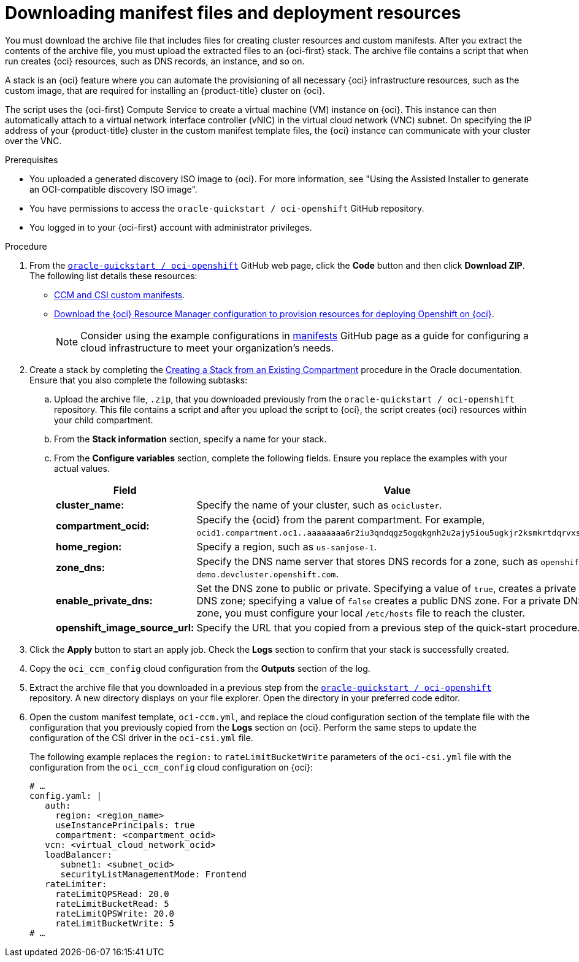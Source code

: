 // Module included in the following assemblies:
//
// * installing/installing_oci/installing-oci-assisted-installer.adoc

:_mod-docs-content-type: PROCEDURE
[id="downloading-manifest-files-resources-oci_{context}"]
= Downloading manifest files and deployment resources

You must download the archive file that includes files for creating cluster resources and custom manifests. After you extract the contents of the archive file, you must upload the extracted files to an {oci-first} stack. The archive file contains a script that when run creates {oci} resources, such as DNS records, an instance, and so on.

A stack is an {oci} feature where you can automate the provisioning of all necessary {oci} infrastructure resources, such as the custom image, that are required for installing an {product-title} cluster on {oci}.

The script uses the {oci-first} Compute Service to create a virtual machine (VM) instance on {oci}. This instance can then automatically attach to a virtual network interface controller (vNIC) in the virtual cloud network (VNC) subnet. On specifying the IP address of your {product-title} cluster in the custom manifest template files, the {oci} instance can communicate with your cluster over the VNC.

.Prerequisites

* You uploaded a generated discovery ISO image to {oci}. For more information, see "Using the Assisted Installer to generate an OCI-compatible discovery ISO image".
* You have permissions to access the `oracle-quickstart / oci-openshift` GitHub repository.
* You logged in to your {oci-first} account with administrator privileges.

.Procedure

. From the link:https://github.com/oracle-quickstart/oci-openshift[`oracle-quickstart / oci-openshift`] GitHub web page, click the *Code* button and then click *Download ZIP*.  The following list details these resources:
+
** link:https://github.com/oracle-quickstart/oci-openshift/tree/main/custom_manifests[CCM and CSI custom manifests].
** link:https://github.com/oracle-quickstart/oci-openshift/blob/main/README.md[Download the {oci} Resource Manager configuration to provision resources for deploying Openshift on {oci}].
+
[NOTE]
====
Consider using the example configurations in link:https://github.com/oracle-quickstart/oci-openshift/tree/main/custom_manifests/manifests[manifests] GitHub page as a guide for configuring a cloud infrastructure to meet your organization's needs.
====

. Create a stack by completing the link:https://docs.oracle.com/en-us/iaas/Content/ResourceManager/Tasks/create-stack-compartment.htm[Creating a Stack from an Existing Compartment] procedure in the Oracle documentation. Ensure that you also complete the following subtasks:
+
.. Upload the archive file, `.zip`, that you downloaded previously from the `oracle-quickstart / oci-openshift` repository. This file contains a script and after you upload the script to {oci}, the script creates {oci} resources within your child compartment.
.. From the *Stack information* section, specify a name for your stack.
.. From the *Configure variables* section, complete the following fields. Ensure you replace the examples with your actual values.
+
[cols="2,2",options="header",subs="quotes"]
|===
|Field |Value

| *cluster_name:*
|Specify the name of your cluster, such as `ocicluster`.

|*compartment_ocid:*
|Specify the {ocid} from the parent compartment. For example, `ocid1.compartment.oc1..aaaaaaaa6r2iu3qndqgz5ogqkgnh2u2ajy5iou5ugkjr2ksmkrtdqrvxsvyq`.

|*home_region:*
|Specify a region, such as `us-sanjose-1`.

|*zone_dns:*
|Specify the DNS name server that stores DNS records for a zone, such as `openshift-demo.devcluster.openshift.com`.

|*enable_private_dns:*
|Set the DNS zone to public or private. Specifying a value of `true`, creates a private DNS zone; specifying a value of `false` creates a public DNS zone. For a private DNS zone, you must configure your local `/etc/hosts` file to reach the cluster.

|*openshift_image_source_url:*
|Specify the URL that you copied from a previous step of the quick-start procedure.
|===

. Click the *Apply* button to start an apply job. Check the *Logs* section to confirm that your stack is successfully created.

. Copy the `oci_ccm_config` cloud configuration from the *Outputs* section of the log.

. Extract the archive file that you downloaded in a previous step from the link:https://github.com/oracle-quickstart/oci-openshift[`oracle-quickstart / oci-openshift`] repository. A new directory displays on your file explorer. Open the directory in your preferred code editor.

. Open the custom manifest template, `oci-ccm.yml`, and replace the cloud configuration section of the template file with the configuration that you previously copied from the *Logs* section on {oci}. Perform the same steps to update the configuration of the CSI driver in the `oci-csi.yml` file.
+
The following example replaces the `region:` to `rateLimitBucketWrite` parameters of the `oci-csi.yml` file with the configuration from the `oci_ccm_config` cloud configuration on {oci}:
+
[source,yaml]
----
# …
config.yaml: |
   auth:
     region: <region_name>
     useInstancePrincipals: true
     compartment: <compartment_ocid>
   vcn: <virtual_cloud_network_ocid>
   loadBalancer:
      subnet1: <subnet_ocid>
      securityListManagementMode: Frontend
   rateLimiter:
     rateLimitQPSRead: 20.0
     rateLimitBucketRead: 5
     rateLimitQPSWrite: 20.0
     rateLimitBucketWrite: 5
# …
----
